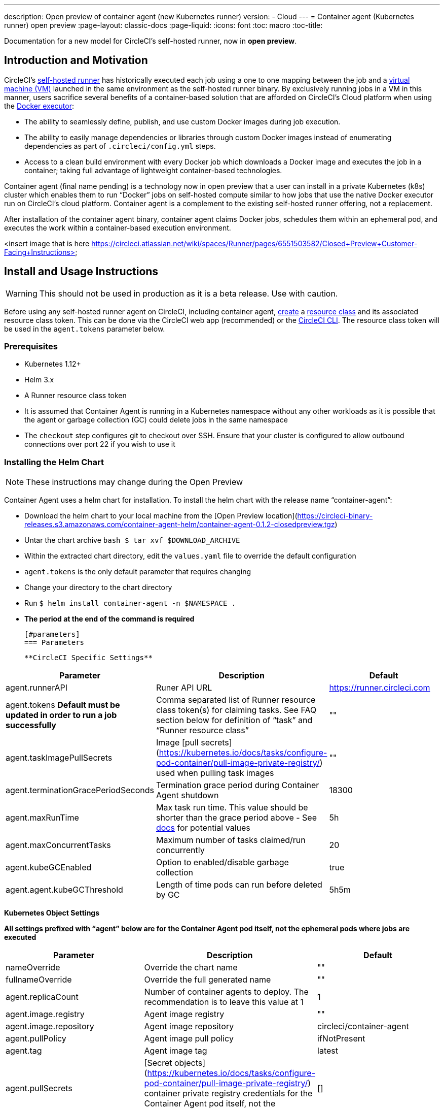 ---
description: Open preview of container agent (new Kubernetes runner)
version:
- Cloud
---
= Container agent (Kubernetes runner) open preview
:page-layout: classic-docs
:page-liquid:
:icons: font
:toc: macro
:toc-title:

Documentation for a new model for CircleCI's self-hosted runner, now in **open preview**.

toc::[]

[#introduction-and-motivation]
== Introduction and Motivation

CircleCI’s <<runner-overview#,self-hosted runner>> has historically executed each job using a one to one mapping between the job and a <<configuration-reference#machine,virtual machine (VM)>> launched in the same environment as the self-hosted runner binary.  By exclusively running jobs in a VM in this manner, users sacrifice several benefits of a container-based solution that are afforded on CircleCI’s Cloud platform when using the <<using-docker#,Docker executor>>:

- The ability to seamlessly define, publish, and use custom Docker images during job execution.
- The ability to easily manage dependencies or libraries through custom Docker images instead of enumerating dependencies as part of `.circleci/config.yml` steps.
- Access to a clean build environment with every Docker job which downloads a Docker image and executes the job in a container; taking full advantage of lightweight container-based technologies.

Container agent (final name pending) is a technology now in open preview that a user can install in a private Kubernetes (k8s) cluster which enables them to run “Docker” jobs on self-hosted compute similar to how jobs that use the native Docker executor run on CircleCI’s cloud platform. Container agent is a complement to the existing self-hosted runner offering, not a replacement.

After installation of the container agent binary, container agent claims Docker jobs, schedules them within an ephemeral pod, and executes the work within a container-based execution environment.

<insert image that is here https://circleci.atlassian.net/wiki/spaces/Runner/pages/6551503582/Closed+Preview+Customer-Facing+Instructions>

[#install-and-usage-instructions]
== Install and Usage Instructions
WARNING: This should not be used in production as it is a beta release. Use with caution.

Before using any self-hosted runner agent on CircleCI, including container agent, <<runner-installation#circleci-web-app-installation,create>> a <<runner-concepts,resource class>> and its associated resource class token. This can be done via the CircleCI web app (recommended) or the <<runner-installation-cli#,CircleCI CLI>>. The resource class token will be used in the `agent.tokens` parameter below.

[#preqrequisites]
=== Prerequisites

- Kubernetes 1.12+
- Helm 3.x
- A Runner resource class token
- It is assumed that Container Agent is running in a Kubernetes namespace without any other workloads as it is possible that the agent or garbage collection (GC) could delete jobs in the same namespace
- The ```checkout``` step configures git to checkout over SSH. Ensure that your cluster is configured to allow outbound connections over port 22 if you wish to use it

[#installing-the-helm-chart]
=== Installing the Helm Chart
NOTE: These instructions may change during the Open Preview

Container Agent uses a helm chart for installation.  To install the helm chart with the release name “container-agent”:

- Download the helm chart to your local machine from the [Open Preview location](https://circleci-binary-releases.s3.amazonaws.com/container-agent-helm/container-agent-0.1.2-closedpreview.tgz)
- Untar the chart archive ```bash
$ tar xvf $DOWNLOAD_ARCHIVE```
- Within the extracted chart directory, edit the ```values.yaml``` file to override the default configuration
 - ```agent.tokens``` is the only default parameter that requires changing
- Change your directory to the chart directory
- Run ```$ helm install container-agent -n $NAMESPACE .```
 - **The period at the end of the command is required**
 
 [#parameters]
 === Parameters
 
 **CircleCI Specific Settings**

[.table.table-striped]
[cols=3*, options="header", stripes=even]
|===
| Parameter
| Description
| Default

| agent.runnerAPI
| Runer API URL
| https://runner.circleci.com

| agent.tokens *Default must be updated in order to run a job successfully*
| Comma separated list of Runner resource class token(s) for claiming tasks.  See FAQ section below for definition of “task” and “Runner resource class”
| ""

| agent.taskImagePullSecrets
| Image [pull secrets](https://kubernetes.io/docs/tasks/configure-pod-container/pull-image-private-registry/) used when pulling task images
| ""

| agent.terminationGracePeriodSeconds
| Termination grace period during Container Agent shutdown
| 18300

| agent.maxRunTime
| Max task run time. This value should be shorter than the grace period above - See <<runner-config-reference/#runner-max_run_time#, docs>> for potential values
| 5h

| agent.maxConcurrentTasks
| Maximum number of tasks claimed/run concurrently
| 20

| agent.kubeGCEnabled 
| Option to enabled/disable garbage collection 
| true

| agent.agent.kubeGCThreshold  
| Length of time pods can run before deleted by GC 
| 5h5m
|===

**Kubernetes Object Settings**

*All settings prefixed with “agent” below are for the Container Agent pod itself, not the ephemeral pods where jobs are executed*

[.table.table-striped]
[cols=3*, options="header", stripes=even]
|===
| Parameter
| Description
| Default

| nameOverride
| Override the chart name
| ""

| fullnameOverride
| Override the full generated name
| ""

| agent.replicaCount
| Number of container agents to deploy. The recommendation is to leave this value at 1
| 1

| agent.image.registry
| Agent image registry
| ""

| agent.image.repository
| Agent image repository
| circleci/container-agent

| agent.pullPolicy
| Agent image pull policy
| ifNotPresent

| agent.tag
| Agent image tag
| latest

| agent.pullSecrets
| [Secret objects](https://kubernetes.io/docs/tasks/configure-pod-container/pull-image-private-registry/) container private registry credentials for the Container Agent pod itself, not the ephemeral pods that execute tasks
| []

| agent.matchLabels
| Match labels used on agent pods
| app: container-agent

| agent.podAnnotations
| Extra annotations added to agent pods
| {}

| agent.podSecurityContext
| Security context policies added to agent pods
| {}

| agent.containerSecurityContext
| Security context policies add to agent containers
| {}

| agent.resources
| Custom resource specifications for Container Agent pods
| {}

| agent.nodeSelector
| Node selector for agent pods 
| {}

| agent.tolerations
| Node tolerations for agent pods
| {}

| agent.tolerations
| Node tolerations for agent pods
| []

| agent.affinity
| Node affinity for agent pods
| {}

| serviceAccount.create
| Create a custom service account for the agent
| true

| rbac.create
| Create a Role & RoleBinding for the service account
| 
|===

Container Agent needs the following Kubernetes permissions:

- Pods, Pods/Exec, Pods/Log
 - Get
 - Watch 
 - List
 - Create
 - Delete
-Secrets
 - Create
 - Delete
 
By default a Role, RoleBinding & Service Account are created and attached to the Container Agent pod, but if you customize these, the above are the minimum required permissions.

It is assumed that Container Agent is running in a Kubernetes namespace without any other workloads, it is possible that the agent or garbage collection (GC) could delete pods in the same namespace.

[#resource-class-configuration]
=== Resource Class Configuration

Container Agent supports claiming & running tasks from multiple resource classes concurrently, as well as customisation of the Kubernetes resources created to run tasks for a particular resource class. Configuration is provided by a map object in the helm chart `values.yaml`.

Each resource class supports the following parameters:

- `token` - The runner resource class token used to claim tasks (**Required**)
- `podConfig` - Custom pod configuration used when creating pods to run CircleCI jobs

The pod config takes all fields that a normal Kubernetes pod does. If service containers are used in a CircleCI job the first `container` spec is used for all containers within the task pod, there is currently no way to provide different container configuration between service containers & the main task container.

The following fields will be overwritten by container agent to ensure correct task function & expected CircleCI config behaviour:

- `spec.containers[0].name`
- `spec.containers[0].container.image`
- `spec.containers[0].container.args`
- `spec.containers[0].container.command`
- `spec.containers[0].container.workingDir`
- `spec.restartPolicy`
- `metadata.name`
- `metadata.namespace`

A full configuration example, containing 2 resource classes


```YAML
resourceClasses:  
  circleci-runner/resourceClass:
    token: TOKEN1
    podConfig:
      metadata:
        annotations:
          custom.io: my-annotation
      spec:
        containers:
          - resources:
              limits:
                cpu: 500m
            volumeMounts:
              - name: xyz
                mountPath: /path/to/mount
        securityContext:
          runAsNonRoot: true
        imagePullSecrets:
          - name: my_cred
        volumes:
          - name: xyz
            emptyDir: {}
  
  circleci-runner/resourceClass2:
    token: TOKEN2
    podConfig:
      spec: 
        imagePullSecrets:
          - name: "other"
```

[#running-a-job]
=== Running a Job

Once you have installed Container Agent within your cluster, create and trigger a CircleCI Docker job to validate the installation:

Within your CircleCI configuration file, use the <<using-docker#,Docker executor syntax) combined with the resource class that you have included in the   ```agent.tokens``` section of your Container Agent installation. 

Specifically, to route a job to be run using Container Agent within your cluster, update the resource class stanza to use the resource class that you created for Container Agent jobs.  

```YAML
resource_class: <namespace>/<name-of-resource-class-created>
```

**Do not** use an existing Docker job that uses <<building-docker-images#,setup_remote_docker>> (see Limitations section below for details).

Once your config file is updated, validate whether the job ran successfully by triggering it and ensuring a green build via the CircleCI UI.  If the job does not run successfully, reach out to your CircleCI point of contact.  See the FAQ section for a full sample config if you are starting from scratch.

[#garbage-collection]
== Garbage Collection

Container Agent has a garbage collector which will ensure any pods left dangling in the cluster are removed. By default this will remove all jobs older than 5 Hours and 5 Minutes. This can be shortened or lengthened via the agent.kubeGCThreshold parameter.  However, if you do shorten the GC frequency, also shorten the max task run time via the agent.maxRunTime parameter to be a value smaller than the new GC frequency. Otherwise a running task pod could be removed by the GC.

Container Agent will drain and restart cleanly when sent a termination signal.  At this point in the Open Preview, Container Agent will not automatically attempt to launch a task that fails to start.  This can be done via the CircleCI UI.

At this time, if Container Agent crashes, there is no expectation that in-process or queued tasks are handled gracefully.  

[#cost-&-availability]
== Cost & Availability

Container Agent is only available to customers on a Scale pricing plan.

Users are charged credits for <<persist-data#managing-network-and-storage-use,“Runner Network Egress”>> if the job executes outside of AWS us-east-1 and downloads caches or workspaces.  This is in line with the existing pricing model for self-hosted runners and will happen in lock-step with the rest of CircleCI’s Network&Storage billing roll-out.  If there are questions, reach out to your point of contact at CircleCI.

link:https://circleci.com/pricing/#comparison-table[Runner Concurrency] limits based on plan type that exist for the existing self-hosted runner offering also apply to the Container Agent Open Preview.  Final pricing and plan availability will be announced closer to the general availability of the offering.

[#limitations]
== Limitations

As Container Agent is in an Preview state, there are several known limitations.  This is not meant to be an exhaustive list, but rather a selection of the limitations that are most notable.  This list is not static and lack of support at this time is not an indication of the functionality never being supported. 

- The ability to re-run a job with SSH
- Any known <<runner-overview#limitations,limitation>> for the existing self-hosted runner will continue to be a limitation of Container Agent
- **Building Docker images:
 - There is no first-class support at this time for building container images with Container Agent (ie. setup_remote_docker)
 - Users have two options at this time to build Docker images that will be used by Container Agent, both of which are recommended over Docker in Docker (DIND):
   - Self-hosted Runners
     - Create a separate Runner resource class that is exclusively for building Docker images
     - Install the “machine” Runner on a VM and assign it to the resource class you’ve reserved for building Docker images.  Install Docker in the VM as well
     - In your CircleCI config, create a “build image” job.  Enumerate the Docker commands to build your image without using setup_remote_docker and specify the "build image" resource class you created above.  Ensure that the "build image" job runs before the job(s) that use that image that was built.  At the end of your "build image" job, push the image up and subsequently use Container Agent to pull that image and run your "Docker" job(s)

  - CircleCI-hosted compute
    - Use Remote Docker or a Linux Machine executor as described <<building-docker-images#,here>> using CircleCI-hosted compute to run Docker commands in a “build image” job.
    - In your CircleCI config, execute the “build image” job before the job(s) that use that image that was built.  At the end of your “build image” job, push the image up and subsequently use Container Agent to pull that image and run your “Docker” job(s)
  - [Docker in Docker](https://docs.gitlab.com/ee/ci/docker/using_docker_build.html#:~:text=%E2%80%9CDocker%2Din%2DDocker%E2%80%9D,run%20your%20CI%2FCD%20jobs.) is not recommended due to the security risk it can pose to your cluster.  
  - There is currently no way to configure Container Agent to use privileged containers
- There is no support for container environments other than Kubernetes at this time
- There is no support for installation of Container Agent via the UI-based install flow with the exception of creating a Runner resource class that can be used with Container Agent
- <<docker-layer-caching#,Docker Layer Caching (DLC)>> does not work on self-hosted runners and will also not work with Container Agent  
- There is a difference between how Container Agent and Cloud set the entrypoint of the <<glossary#primary-container#, primary container>>. On Cloud, the entrypoint of the primary container is ignored unless it is preserved using the ```com.circleci.preserve-entrypoint=true LABEL``` instruction (see: <<custom-images#adding-an-entrypoint#,Adding an entrypoint>>). In contrast, Container Agent will always use the image’s entrypoint, or the entrypoint specified in the job configuration, if set.
  - **Note:** Entrypoints should be commands that run forever without failing. If the entrypoint fails or terminates in the middle of a build, the build will also terminate. If you need to access logs or build status, consider using a background step instead of an entrypoint.

[#what-to-do-for-technical-help?]
== What to do for technical help?

Contact your point of contact at CircleCI directly. 

[#faqs]
== FAQs

What is a CircleCI task vs. a job?

- A task is the smallest unit of work on CircleCI.  If a job has <<parallelism-faster-jobs#parallelism>> of one, it is one task.  If a job has parallelism = n and n > 1 , then the job creates n tasks to execute

What is a Runner resource class? What is a resource class token?

- A resource class is a label to match your CircleCI job with a type of runner (or Container Agent) that is identified to process that job. The first part of the resource class is your organization’s namespace. For example, a CircleCI resource class could be ```circleci/documentation```.
- Resource classes help you identify a pool of self-hosted runners, which allow you to set up your configuration to send jobs to specific resources. For example, if you have multiple machines running macOS, and multiple machines running Linux, you could create resource classes for each of these, orgname/macOS and orgname/linux, respectively. At the job level in your ```.circleci/config.yml```, you can associate which self-hosted runner resources to send a job to based on the resource class.
- Every time you create a resource class, a *resource class token* is generated that is associated with the given resource class.  This token is the method by which CircleCI authenticates that the resource class is valid.

Is there only one resource class allowed per Container Agent deployment?

- No, you can use as many resource classes as you desire with your Container Agent deployment.  At least one resource class is required in order to run a job successfully with Container Agent
- The resource classes handled by a specific Container Agent deployment can be specified in the Parameters section of your helm chart.  See agent.tokens parameter in the “Parameters” section above

Does Container Agent use a pull or push based model?

- Pull-based model

Does Container Agent scale my Kubernetes cluster for me?

- Container Agent itself is its own deployment of a single replica set that doesn’t currently require scaling
- Container Agent will not scale the Kubernetes cluster itself.  It schedules work if there are available resources in the cluster  
  - As the technology is still in its early phases, the upper bound of how many concurrent tasks Container Agent can schedule without unforeseen issues is still being tested
- You can use the <<runner-scaling#,queue depth API>> as a signal for cluster scaling

Is there a limit for the number of concurrent tasks that Container Agent can handle? 

- Container Agent will claim and schedule work up to your Runner concurrency limit
  - Additionally, by default, Container Agent is configured with a limit of 20 tasks it will allow to be concurrently scheduled and running.  This can be configured via helm to be a different value if your Runner concurrency allows for a value greater than 20.  See the ```agent.maxConcurrentTasks``` parameter in the “Parameters” section above
  
- An organization’s Runner concurrency limit is shared with any existing “machine” self-hosted runners
  - If you don’t know what your organization's Runner concurrency limit is, ask your point of contact at CircleCI

Can I build Docker images with Container Agent either via Remote Docker or Docker in Docker (DIND)

- There is no first-class support at this time for building container images with Container Agent (ie. setup_remote_docker)
  - Docker in Docker is not recommended due to the security risk it can pose to your cluster.  The recommendation at this time is to use a dedicated VM using the existing “machine” self-hosted runner to build Docker images in your workflow

Can I use something other than Kubernetes with Container Agent?

- At this time, no.  Kubernetes and helm are required

Does Container Agent require specific Kubernetes providers?

- At this time, no

What is the difference between the existing Kubernetes Runner & Container Agent?

- The existing Kubernetes Runner runs launch-agent (the component in charge of polling CircleCI for work) on Kubernetes. It runs task-agent (the component in charge of executing work) within the same pod, as though it's running on a VM. 
- The task-agent is not aware that it's running on Kubernetes.
- The old Kubernetes Runner still uses a 1:1 ratio of launch agent:task agent.  
  - Whereas, Container Agent is aware of Kubernetes and uses it to schedule task-agents. They run in separate pods and there is a 1:Many ratio between Container Agent and associated task agents
  
Does Container Agent need to sit within the cluster that it deploys pods to?

- As of now, yes

What platforms can you install Container Agent on?

- As of now, amd64 Linux for both the Container Agent itself and the pods that execute tasks.  

Is there a way to emit messages from Container Agent to other parts of the Kubernetes cluster via lifecycle hooks?

- As of right now, no

How do I uninstall Container Agent?

- To uninstall the container-agent deployment, run: ```$ helm uninstall container-agent```
- The command removes all the Kubernetes objects associated with the chart and deletes the release

Does Container Agent replace the existing self-hosted runner from CircleCI?

- No, Container Agent is meant to complement the existing “machine” self-hosted runner.  With Container Agent and the existing “machine” self-hosted runner, CircleCI users have the flexibility to choose the execution environment they desire (Docker vs. Machine) just like they are afforded on CircleCI’s Cloud platform.

What happens if I increase agent.ReplicaCount?

- Right now, Kubernetes will attempt to deploy an additional Container Agent.  This is not recommended at this time as this scenario is untested and may not work as expected. If you have a use case for multiple Container Agents installed in one Kubernetes cluster, please reach out to your CircleCI point of contact with details.

If there are two Container Agents deployed to a single Kubernetes cluster, how does the agent.maxConcurrentTasks parameter work?

- The agent.maxConcurrentTasks parameter applies to each agent individually.  However, multiple Container Agent deployments per Kubernetes cluster is not recommended at this time.   

Will there be updates to Container Agent functionality during Open Preview?

- Yes, the product is in continuous development.  Updates to Container Agent itself should flow to any Container Agent that is deployed automatically, no action required on the user’s end.
  - Updates to the helm chart will require a re-downloading of the helm chart in order to use the new configuration options
- If there is a major change in functionality, CircleCI will update the documentation on this page

What does a full sample config look like that uses Container Agent?

```yaml
version: 2.1

jobs:
  build:
    docker:
      - image: cimg/base:2021.11
    resource_class: <namespace>/<resource-class>
    steps:
      - checkout
      - ...

workflows:
  build-workflow:
    jobs:
      - build
```
